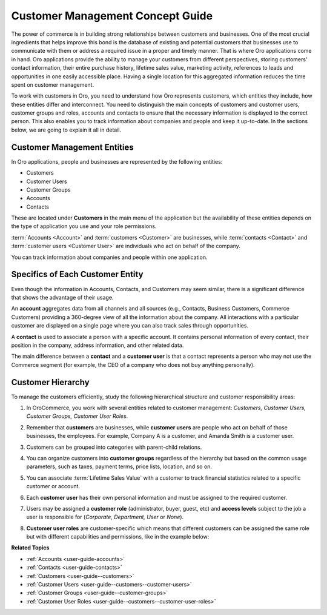 .. _concept-guide-customers:

Customer Management Concept Guide
=================================

The power of commerce is in building strong relationships between customers and businesses. One of the most crucial ingredients that helps improve this bond is the database of existing and potential customers that businesses use to communicate with them or address a required issue in a proper and timely manner. That is where Oro applications come in hand. Oro applications provide the ability to manage your customers from different perspectives, storing customers’ contact information, their entire purchase history, lifetime sales value, marketing activity, references to leads and opportunities in one easily accessible place. Having a single location for this aggregated information reduces the time spent on customer management.

To work with customers in Oro, you need to understand how Oro represents customers, which entities they include, how these entities differ and interconnect. You need to distinguish the main concepts of customers and customer users, customer groups and roles, accounts and contacts to ensure that the necessary information is displayed to the correct person. This also enables you to track information about companies and people and keep it up-to-date. In the sections below, we are going to explain it all in detail.

Customer Management Entities
----------------------------

In Oro applications, people and businesses are represented by the following entities:

* Customers
* Customer Users
* Customer Groups
* Accounts
* Contacts

These are located under **Customers** in the main menu of the application but the availability of these entities depends on the type of application you use and your role permissions.

.. image:: /user/img/concept-guides/customers/customers_menu.png
   :alt: Customers menu

:term:`Accounts <Account>` and :term:`customers <Customer>` are businesses, while :term:`contacts <Contact>` and :term:`customer users <Customer User>` are individuals who act on behalf of the company.

You can track information about companies and people within one application.

Specifics of Each Customer Entity
---------------------------------

Even though the information in Accounts, Contacts, and Customers may seem similar, there is a significant difference that shows the advantage of their usage.

An **account** aggregates data from all channels and all sources (e.g., Contacts, Business Customers, Commerce Customers) providing a 360-degree view of all the information about the company. All interactions with a particular customer are displayed on a single page where you can also track sales through opportunities.

A **contact** is used to associate a person with a specific account. It contains personal information of every contact, their position in the company, address information, and other related data.

The main difference between a **contact** and a **customer user** is that a contact represents a person who may not use the Commerce segment (for example, the CEO of a company who does not buy anything personally).

Customer Hierarchy
------------------

To manage the customers efficiently, study the following hierarchical structure and customer responsibility areas:

1. In OroCommerce, you work with several entities related to customer management: *Customers, Customer Users, Customer Groups, Customer User Roles*.
2. Remember that **customers** are businesses, while **customer users** are people who act on behalf of those businesses, the employees. For example, Company A is a customer, and Amanda Smith is a customer user.
3. Customers can be grouped into categories with parent-child relations.

   .. image:: /user/img/concept-guides/customers/customers_hierarchy.png
      :alt: Customers hierarchy
      :align: center

4. You can organize customers into **customer groups** regardless of the hierarchy but based on the common usage parameters, such as taxes, payment terms, price lists, location, and so on.

   .. image:: /user/img/concept-guides/customers/customer_groups.png
      :alt: Customer groups
      :align: center

5. You can associate :term:`Lifetime Sales Value` with a customer to track financial statistics related to a specific customer or account.

6. Each **customer user** has their own personal information and must be assigned to the required customer.

7. Users may be assigned a **customer role** (administrator, buyer, guest, etc) and **access levels** subject to the job a user is responsible for (*Corporate, Department, User* or *None*).

8. **Customer user roles** are customer-specific which means that different customers can be assigned the same role but with different capabilities and permissions, like in the example below:

   .. image:: /user/img/concept-guides/customers/customer_user_roles.png
      :alt: Customer user roles
      :align: center

**Related Topics**

* :ref:`Accounts <user-guide-accounts>`
* :ref:`Contacts <user-guide-contacts>`
* :ref:`Customers <user-guide--customers>`
* :ref:`Customer Users <user-guide--customers--customer-users>`
* :ref:`Customer Groups <user-guide--customer-groups>`
* :ref:`Customer User Roles <user-guide--customers--customer-user-roles>`



